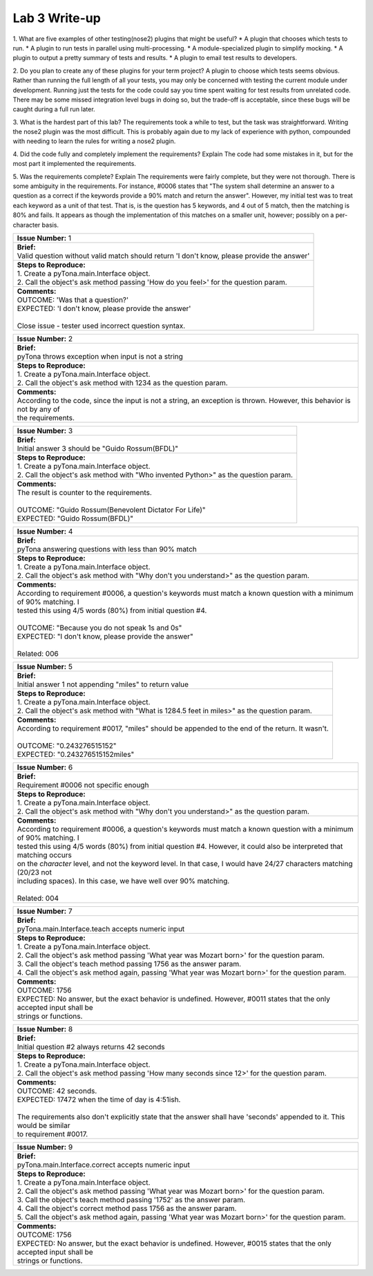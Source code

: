 Lab 3 Write-up
==============

1. What are five examples of other testing(nose2) plugins that might be useful?
* A plugin that chooses which tests to run.
* A plugin to run tests in parallel using multi-processing.
* A module-specialized plugin to simplify mocking.
* A plugin to output a pretty summary of tests and results.
* A plugin to email test results to developers.

2. Do you plan to create any of these plugins for your term project?
A plugin to choose which tests seems obvious.  Rather than running the full length of all your tests, you may only be
concerned with testing the current module under development.  Running just the tests for the code could say you time
spent waiting for test results from unrelated code.  There may be some missed integration level bugs in doing so, but
the trade-off is acceptable, since these bugs will be caught during a full run later.

3. What is the hardest part of this lab?
The requirements took a while to test, but the task was straightforward.  Writing the nose2 plugin was the most
difficult.  This is probably again due to my lack of experience with python, compounded with needing to learn the rules
for writing a nose2 plugin.

4. Did the code fully and completely implement the requirements? Explain
The code had some mistakes in it, but for the most part it implemented the requirements.

5. Was the requirements complete? Explain
The requirements were fairly complete, but they were not thorough.  There is some ambiguity in the requirements.  For
instance, #0006 states that "The system shall determine an answer to a question as a correct if the keywords provide a
90% match and return the answer".  However, my initial test was to treat each keyword as a unit of that test.  That is,
is the question has 5 keywords, and 4 out of 5 match, then the matching is 80% and fails.  It appears as though the
implementation of this matches on a smaller unit, however; possibly on a per-character basis.

+-------------------------------------------------------------------------------------------------------------------------------------------+
| | **Issue Number:** 1                                                                                                                     |
+-------------------------------------------------------------------------------------------------------------------------------------------+
| | **Brief:**                                                                                                                              |
| | Valid question without valid match should return 'I don't know, please provide the answer'                                              |
+-------------------------------------------------------------------------------------------------------------------------------------------+
| | **Steps to Reproduce:**                                                                                                                 |
| | 1. Create a pyTona.main.Interface object.                                                                                               |
| | 2. Call the object's ask method passing 'How do you feel>' for the question param.                                                      |
+-------------------------------------------------------------------------------------------------------------------------------------------+
| | **Comments:**                                                                                                                           |
| | OUTCOME: 'Was that a question?'                                                                                                         |
| | EXPECTED: 'I don't know, please provide the answer'                                                                                     |
| |                                                                                                                                         |
| | Close issue - tester used incorrect question syntax.                                                                                    |
+-------------------------------------------------------------------------------------------------------------------------------------------+


+-------------------------------------------------------------------------------------------------------------------------------------------+
| | **Issue Number:** 2                                                                                                                     |
+-------------------------------------------------------------------------------------------------------------------------------------------+
| | **Brief:**                                                                                                                              |
| | pyTona throws exception when input is not a string                                                                                      |
+-------------------------------------------------------------------------------------------------------------------------------------------+
| | **Steps to Reproduce:**                                                                                                                 |
| | 1. Create a pyTona.main.Interface object.                                                                                               |
| | 2. Call the object's ask method with 1234 as the question param.                                                                        |
+-------------------------------------------------------------------------------------------------------------------------------------------+
| | **Comments:**                                                                                                                           |
| | According to the code, since the input is not a string, an exception is thrown. However, this behavior is not by any of                 |
| | the requirements.                                                                                                                       |
+-------------------------------------------------------------------------------------------------------------------------------------------+


+----------------------------------------------------------------------------------------------------------------------------------+
| | **Issue Number:** 3                                                                                                            |
+----------------------------------------------------------------------------------------------------------------------------------+
| | **Brief:**                                                                                                                     |
| | Initial answer 3 should be "Guido Rossum(BFDL)"                                                                                |
+----------------------------------------------------------------------------------------------------------------------------------+
| | **Steps to Reproduce:**                                                                                                        |
| | 1. Create a pyTona.main.Interface object.                                                                                      |
| | 2. Call the object's ask method with "Who invented Python>" as the question param.                                             |
+----------------------------------------------------------------------------------------------------------------------------------+
| | **Comments:**                                                                                                                  |
| | The result is counter to the requirements.                                                                                     |
| |                                                                                                                                |
| | OUTCOME: "Guido Rossum(Benevolent Dictator For Life)"                                                                          |
| | EXPECTED: "Guido Rossum(BFDL)"                                                                                                 |
+----------------------------------------------------------------------------------------------------------------------------------+


+--------------------------------------------------------------------------------------------------------------------------------------------------------------------------------------------------------------------------------------------------------------------------------------------------+
| | **Issue Number:** 4                                                                                                                                                                                                                                                                            |
+--------------------------------------------------------------------------------------------------------------------------------------------------------------------------------------------------------------------------------------------------------------------------------------------------+
| | **Brief:**                                                                                                                                                                                                                                                                                     |
| | pyTona answering questions with less than 90% match                                                                                                                                                                                                                                            |
+--------------------------------------------------------------------------------------------------------------------------------------------------------------------------------------------------------------------------------------------------------------------------------------------------+
| | **Steps to Reproduce:**                                                                                                                                                                                                                                                                        |
| | 1. Create a pyTona.main.Interface object.                                                                                                                                                                                                                                                      |
| | 2. Call the object's ask method with "Why don't you understand>" as the question param.                                                                                                                                                                                                        |
+--------------------------------------------------------------------------------------------------------------------------------------------------------------------------------------------------------------------------------------------------------------------------------------------------+
| | **Comments:**                                                                                                                                                                                                                                                                                  |
| | According to requirement #0006, a question's keywords must match a known question with a minimum of 90% matching. I                                                                                                                                                                            |
| | tested this using 4/5 words (80%) from initial question #4.                                                                                                                                                                                                                                    |
| |                                                                                                                                                                                                                                                                                                |
| | OUTCOME: "Because you do not speak 1s and 0s"                                                                                                                                                                                                                                                  |
| | EXPECTED: "I don't know, please provide the answer"                                                                                                                                                                                                                                            |
| |                                                                                                                                                                                                                                                                                                |
| | Related: 006                                                                                                                                                                                                                                                                                   |
+--------------------------------------------------------------------------------------------------------------------------------------------------------------------------------------------------------------------------------------------------------------------------------------------------+


+------------------------------------------------------------------------------------------------------------------------------------------------------------+
| | **Issue Number:** 5                                                                                                                                      |
+------------------------------------------------------------------------------------------------------------------------------------------------------------+
| | **Brief:**                                                                                                                                               |
| | Initial answer 1 not appending "miles" to return value                                                                                                   |
+------------------------------------------------------------------------------------------------------------------------------------------------------------+
| | **Steps to Reproduce:**                                                                                                                                  |
| | 1. Create a pyTona.main.Interface object.                                                                                                                |
| | 2. Call the object's ask method with "What is 1284.5 feet in miles>" as the question param.                                                              |
+------------------------------------------------------------------------------------------------------------------------------------------------------------+
| | **Comments:**                                                                                                                                            |
| | According to requirement #0017, "miles" should be appended to the end of the return. It wasn't.                                                          |
| |                                                                                                                                                          |
| | OUTCOME: "0.243276515152"                                                                                                                                |
| | EXPECTED: "0.243276515152miles"                                                                                                                          |
+------------------------------------------------------------------------------------------------------------------------------------------------------------+


+---------------------------------------------------------------------------------------------------------------------------------------------------------------------------------------------------------------------------------------------------------------------------------------------------------------------------------------------------------------------------------------------------------------------------------------------------+
| | **Issue Number:** 6                                                                                                                                                                                                                                                                                                                                                                                                                             |
+---------------------------------------------------------------------------------------------------------------------------------------------------------------------------------------------------------------------------------------------------------------------------------------------------------------------------------------------------------------------------------------------------------------------------------------------------+
| | **Brief:**                                                                                                                                                                                                                                                                                                                                                                                                                                      |
| | Requirement #0006 not specific enough                                                                                                                                                                                                                                                                                                                                                                                                           |
+---------------------------------------------------------------------------------------------------------------------------------------------------------------------------------------------------------------------------------------------------------------------------------------------------------------------------------------------------------------------------------------------------------------------------------------------------+
| | **Steps to Reproduce:**                                                                                                                                                                                                                                                                                                                                                                                                                         |
| | 1. Create a pyTona.main.Interface object.                                                                                                                                                                                                                                                                                                                                                                                                       |
| | 2. Call the object's ask method with "Why don't you understand>" as the question param.                                                                                                                                                                                                                                                                                                                                                         |
+---------------------------------------------------------------------------------------------------------------------------------------------------------------------------------------------------------------------------------------------------------------------------------------------------------------------------------------------------------------------------------------------------------------------------------------------------+
| | **Comments:**                                                                                                                                                                                                                                                                                                                                                                                                                                   |
| | According to requirement #0006, a question's keywords must match a known question with a minimum of 90% matching. I                                                                                                                                                                                                                                                                                                                             |
| | tested this using 4/5 words (80%) from initial question #4.  However, it could also be interpreted that matching occurs                                                                                                                                                                                                                                                                                                                         |
| | on the *character* level, and not the keyword level.  In that case, I would have 24/27 characters matching (20/23 not                                                                                                                                                                                                                                                                                                                           |
| | including spaces).  In this case, we have well over 90% matching.                                                                                                                                                                                                                                                                                                                                                                               |
| |                                                                                                                                                                                                                                                                                                                                                                                                                                                 |
| | Related: 004                                                                                                                                                                                                                                                                                                                                                                                                                                    |
+---------------------------------------------------------------------------------------------------------------------------------------------------------------------------------------------------------------------------------------------------------------------------------------------------------------------------------------------------------------------------------------------------------------------------------------------------+


+----------------------------------------------------------------------------------------------------------------------------------------------------------------------------------------------------------------------------------------------------------------------------------------------------------------+
| | **Issue Number:** 7                                                                                                                                                                                                                                                                                          |
+----------------------------------------------------------------------------------------------------------------------------------------------------------------------------------------------------------------------------------------------------------------------------------------------------------------+
| | **Brief:**                                                                                                                                                                                                                                                                                                   |
| | pyTona.main.Interface.teach accepts numeric input                                                                                                                                                                                                                                                            |
+----------------------------------------------------------------------------------------------------------------------------------------------------------------------------------------------------------------------------------------------------------------------------------------------------------------+
| | **Steps to Reproduce:**                                                                                                                                                                                                                                                                                      |
| | 1. Create a pyTona.main.Interface object.                                                                                                                                                                                                                                                                    |
| | 2. Call the object's ask method passing 'What year was Mozart born>' for the question param.                                                                                                                                                                                                                 |
| | 3. Call the object's teach method passing 1756 as the answer param.                                                                                                                                                                                                                                          |
| | 4. Call the object's ask method again, passing 'What year was Mozart born>' for the question param.                                                                                                                                                                                                          |
+----------------------------------------------------------------------------------------------------------------------------------------------------------------------------------------------------------------------------------------------------------------------------------------------------------------+
| | **Comments:**                                                                                                                                                                                                                                                                                                |
| | OUTCOME: 1756                                                                                                                                                                                                                                                                                                |
| | EXPECTED: No answer, but the exact behavior is undefined. However, #0011 states that the only accepted input shall be                                                                                                                                                                                        |
| | strings or functions.                                                                                                                                                                                                                                                                                        |
+----------------------------------------------------------------------------------------------------------------------------------------------------------------------------------------------------------------------------------------------------------------------------------------------------------------+


+----------------------------------------------------------------------------------------------------------------------------------------------------------------------------------------------------------------------+
| | **Issue Number:** 8                                                                                                                                                                                                |
+----------------------------------------------------------------------------------------------------------------------------------------------------------------------------------------------------------------------+
| | **Brief:**                                                                                                                                                                                                         |
| | Initial question #2 always returns 42 seconds                                                                                                                                                                      |
+----------------------------------------------------------------------------------------------------------------------------------------------------------------------------------------------------------------------+
| | **Steps to Reproduce:**                                                                                                                                                                                            |
| | 1. Create a pyTona.main.Interface object.                                                                                                                                                                          |
| | 2. Call the object's ask method passing 'How many seconds since 12>' for the question param.                                                                                                                       |
+----------------------------------------------------------------------------------------------------------------------------------------------------------------------------------------------------------------------+
| | **Comments:**                                                                                                                                                                                                      |
| | OUTCOME: 42 seconds.                                                                                                                                                                                               |
| | EXPECTED: 17472 when the time of day is 4:51ish.                                                                                                                                                                   |
| |                                                                                                                                                                                                                    |
| | The requirements also don't explicitly state that the answer shall have 'seconds' appended to it. This would be similar                                                                                            |
| | to requirement #0017.                                                                                                                                                                                              |
+----------------------------------------------------------------------------------------------------------------------------------------------------------------------------------------------------------------------+


+-------------------------------------------------------------------------------------------------------------------------------------------------------------------------------------------------------------------------------------------------------------------------------------------------------------------------------------------------------------------------------------+
| | **Issue Number:** 9                                                                                                                                                                                                                                                                                                                                                               |
+-------------------------------------------------------------------------------------------------------------------------------------------------------------------------------------------------------------------------------------------------------------------------------------------------------------------------------------------------------------------------------------+
| | **Brief:**                                                                                                                                                                                                                                                                                                                                                                        |
| | pyTona.main.Interface.correct accepts numeric input                                                                                                                                                                                                                                                                                                                               |
+-------------------------------------------------------------------------------------------------------------------------------------------------------------------------------------------------------------------------------------------------------------------------------------------------------------------------------------------------------------------------------------+
| | **Steps to Reproduce:**                                                                                                                                                                                                                                                                                                                                                           |
| | 1. Create a pyTona.main.Interface object.                                                                                                                                                                                                                                                                                                                                         |
| | 2. Call the object's ask method passing 'What year was Mozart born>' for the question param.                                                                                                                                                                                                                                                                                      |
| | 3. Call the object's teach method passing '1752' as the answer param.                                                                                                                                                                                                                                                                                                             |
| | 4. Call the object's correct method pass 1756 as the answer param.                                                                                                                                                                                                                                                                                                                |
| | 5. Call the object's ask method again, passing 'What year was Mozart born>' for the question param.                                                                                                                                                                                                                                                                               |
+-------------------------------------------------------------------------------------------------------------------------------------------------------------------------------------------------------------------------------------------------------------------------------------------------------------------------------------------------------------------------------------+
| | **Comments:**                                                                                                                                                                                                                                                                                                                                                                     |
| | OUTCOME: 1756                                                                                                                                                                                                                                                                                                                                                                     |
| | EXPECTED: No answer, but the exact behavior is undefined. However, #0015 states that the only accepted input shall be                                                                                                                                                                                                                                                             |
| | strings or functions.                                                                                                                                                                                                                                                                                                                                                             |
+-------------------------------------------------------------------------------------------------------------------------------------------------------------------------------------------------------------------------------------------------------------------------------------------------------------------------------------------------------------------------------------+
